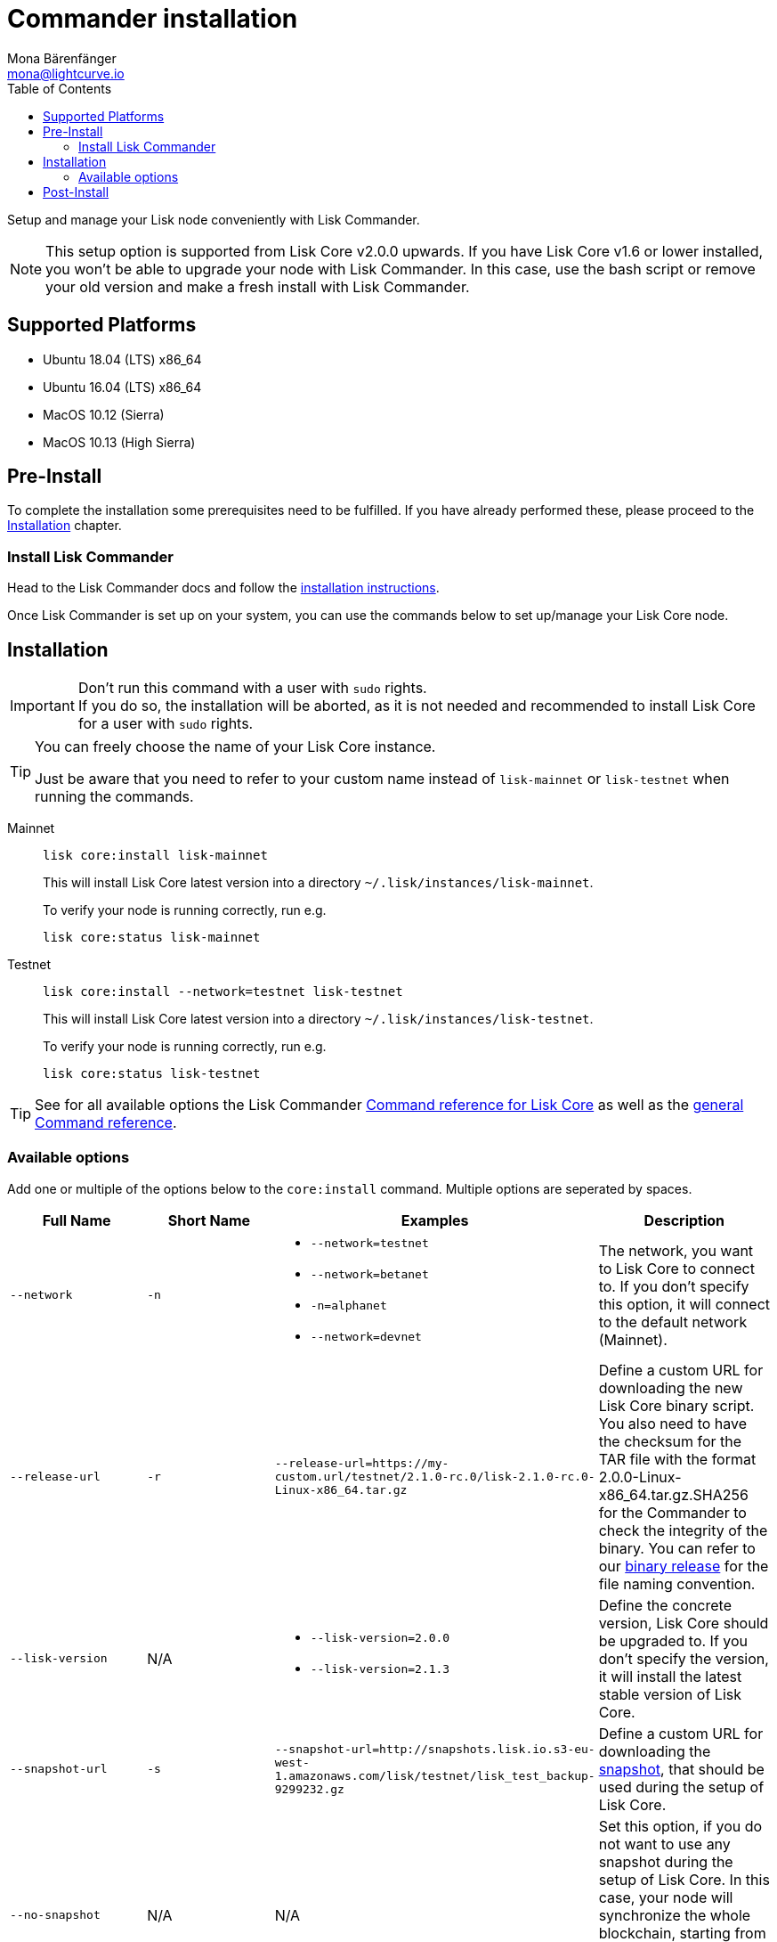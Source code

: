 = Commander installation        
Mona Bärenfänger <mona@lightcurve.io>
:description: The Lisk Core Commander Setup describes all necessary steps and requirements to install the Lisk SDK via Lisk Commander.
:toc:
:v_sdk: master
:v_core: 2.1.3
:url_sdk_commander_setup: {v_sdk}@lisk-sdk::lisk-commander/index.adoc#setup
:url_sdk_commander_liskcore: {v_sdk}@lisk-sdk::lisk-commander/user-guide/lisk-core.adoc
:url_sdk_commander_commands: {v_sdk}@lisk-sdk::lisk-commander/user-guide/commands.adoc
:url_binary_download: https://downloads.lisk.io/lisk/mainnet/{v_core}/
:url_snapshots: index.adoc#snapshots
:url_config_logrotation: management/logs.adoc#logrotation
:url_config_api_access: management/api-access.adoc#api-access
:url_config: management/configuration.adoc

Setup and manage your Lisk node conveniently with Lisk Commander.

[NOTE]
====
This setup option is supported from Lisk Core v2.0.0 upwards.
If you have Lisk Core v1.6 or lower installed, you won't be able to upgrade your node with Lisk Commander.
In this case, use the bash script or remove your old version and make a fresh install with Lisk Commander.
====

== Supported Platforms

* Ubuntu 18.04 (LTS) x86_64
* Ubuntu 16.04 (LTS) x86_64
* MacOS 10.12 (Sierra)
* MacOS 10.13 (High Sierra)

== Pre-Install

To complete the installation some prerequisites need to be fulfilled.
If you have already performed these, please proceed to the <<install, Installation>> chapter.

=== Install Lisk Commander

Head to the Lisk Commander docs and follow the xref:{url_sdk_commander_setup}[installation instructions].

Once Lisk Commander is set up on your system, you can use the commands below to set up/manage your Lisk Core node.

[[install]]
== Installation

[IMPORTANT]
====
Don't run this command with a user with `sudo` rights. +
If you do so, the installation will be aborted, as it is not needed and recommended to install Lisk Core for a user with `sudo` rights.
====

[TIP]
====
You can freely choose the name of your Lisk Core instance.

Just be aware that you need to refer to your custom name instead of `lisk-mainnet` or `lisk-testnet` when running the commands.
====

[tabs]
====
Mainnet::
+
--
[source,bash]
----
lisk core:install lisk-mainnet
----

This will install Lisk Core latest version into a directory `~/.lisk/instances/lisk-mainnet`.

To verify your node is running correctly, run e.g.

[source,bash]
----
lisk core:status lisk-mainnet
----
--
Testnet::
+
--
[source,bash]
----
lisk core:install --network=testnet lisk-testnet
----

This will install Lisk Core latest version into a directory `~/.lisk/instances/lisk-testnet`.

To verify your node is running correctly, run e.g.

[source,bash]
----
lisk core:status lisk-testnet
----
--
====

TIP: See for all available options the Lisk Commander xref:{url_sdk_commander_liskcore}[Command reference for Lisk Core] as well as the xref:{url_sdk_commander_commands}[general Command reference].

=== Available options

Add one or multiple of the options below to the `core:install` command.
Multiple options are seperated by spaces.

|===
| Full Name | Short Name | Examples | Description

| `--network` | `-n`
a|
* `--network=testnet`
* `--network=betanet`
* `-n=alphanet`
* `--network=devnet`
| The network, you want to Lisk Core to connect to. If you don't specify this option, it will connect to the default network (Mainnet).

| `--release-url` | `-r`
| `--release-url=https://my-custom.url/testnet/2.1.0-rc.0/lisk-2.1.0-rc.0-Linux-x86_64.tar.gz`
| Define a custom URL for downloading the new Lisk Core binary script.
You also need to have the checksum for the TAR file with the format 2.0.0-Linux-x86_64.tar.gz.SHA256 for the Commander to check the integrity of the binary.
You can refer to our {url_binary_download}[binary release] for the file naming convention.

| `--lisk-version` | N/A
a|
* `--lisk-version=2.0.0`
* `--lisk-version=2.1.3`
| Define the concrete version, Lisk Core should be upgraded to.
If you don't specify the version, it will install the latest stable version of Lisk Core.

| `--snapshot-url` | `-s`
| `--snapshot-url=http://snapshots.lisk.io.s3-eu-west-1.amazonaws.com/lisk/testnet/lisk_test_backup-9299232.gz`
| Define a custom URL for downloading the xref:{url_snapshots}[snapshot], that should be used during the setup of Lisk Core.

| `--no-snapshot` | N/A
| N/A | Set this option, if you do not want to use any snapshot during the setup of Lisk Core.
In this case, your node will synchronize the whole blockchain, starting from genesis block.
If you choose this option, the setup process will take a significantly longer time.

| `--no-start` | N/A
| N/A | Set this option, if you don't want to start Lisk Core automatically after the installation.
|===


== Post-Install

After installation, check which ports Lisk Core is listening by checking the status:

[tabs]
====
Mainnet::
+
--
[source,bash]
----
lisk core:status lisk-mainnet
----
--
Testnet::
+
--
[source,bash]
----
lisk core:status lisk-testnet
----
--
====

Check you network settings to verify the corresponding ports are open.

It’s also recommended to set up a xref:{url_config_logrotation}[log rotation].

If you are not running Lisk locally, you will need to follow the xref:{url_config_api_access}[Configuration - API] document to enable access.

With all of the above steps complete you are ready to move on to the configuration documentation if you wish to enable forging or SSL, please see xref:{url_config}[General Configuration].
